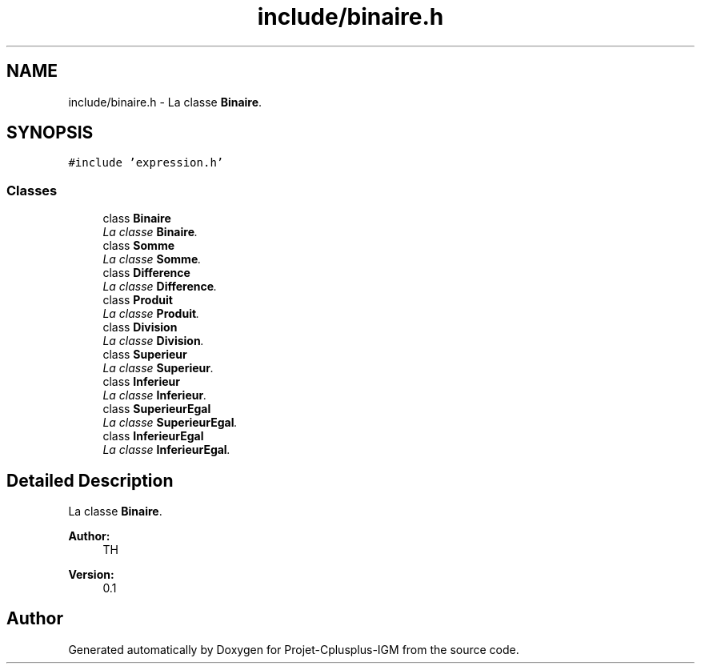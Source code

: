 .TH "include/binaire.h" 3 "Tue Apr 12 2016" "Projet-Cplusplus-IGM" \" -*- nroff -*-
.ad l
.nh
.SH NAME
include/binaire.h \- La classe \fBBinaire\fP\&.  

.SH SYNOPSIS
.br
.PP
\fC#include 'expression\&.h'\fP
.br

.SS "Classes"

.in +1c
.ti -1c
.RI "class \fBBinaire\fP"
.br
.RI "\fILa classe \fBBinaire\fP\&. \fP"
.ti -1c
.RI "class \fBSomme\fP"
.br
.RI "\fILa classe \fBSomme\fP\&. \fP"
.ti -1c
.RI "class \fBDifference\fP"
.br
.RI "\fILa classe \fBDifference\fP\&. \fP"
.ti -1c
.RI "class \fBProduit\fP"
.br
.RI "\fILa classe \fBProduit\fP\&. \fP"
.ti -1c
.RI "class \fBDivision\fP"
.br
.RI "\fILa classe \fBDivision\fP\&. \fP"
.ti -1c
.RI "class \fBSuperieur\fP"
.br
.RI "\fILa classe \fBSuperieur\fP\&. \fP"
.ti -1c
.RI "class \fBInferieur\fP"
.br
.RI "\fILa classe \fBInferieur\fP\&. \fP"
.ti -1c
.RI "class \fBSuperieurEgal\fP"
.br
.RI "\fILa classe \fBSuperieurEgal\fP\&. \fP"
.ti -1c
.RI "class \fBInferieurEgal\fP"
.br
.RI "\fILa classe \fBInferieurEgal\fP\&. \fP"
.in -1c
.SH "Detailed Description"
.PP 
La classe \fBBinaire\fP\&. 


.PP
\fBAuthor:\fP
.RS 4
TH 
.RE
.PP
\fBVersion:\fP
.RS 4
0\&.1 
.RE
.PP

.SH "Author"
.PP 
Generated automatically by Doxygen for Projet-Cplusplus-IGM from the source code\&.
